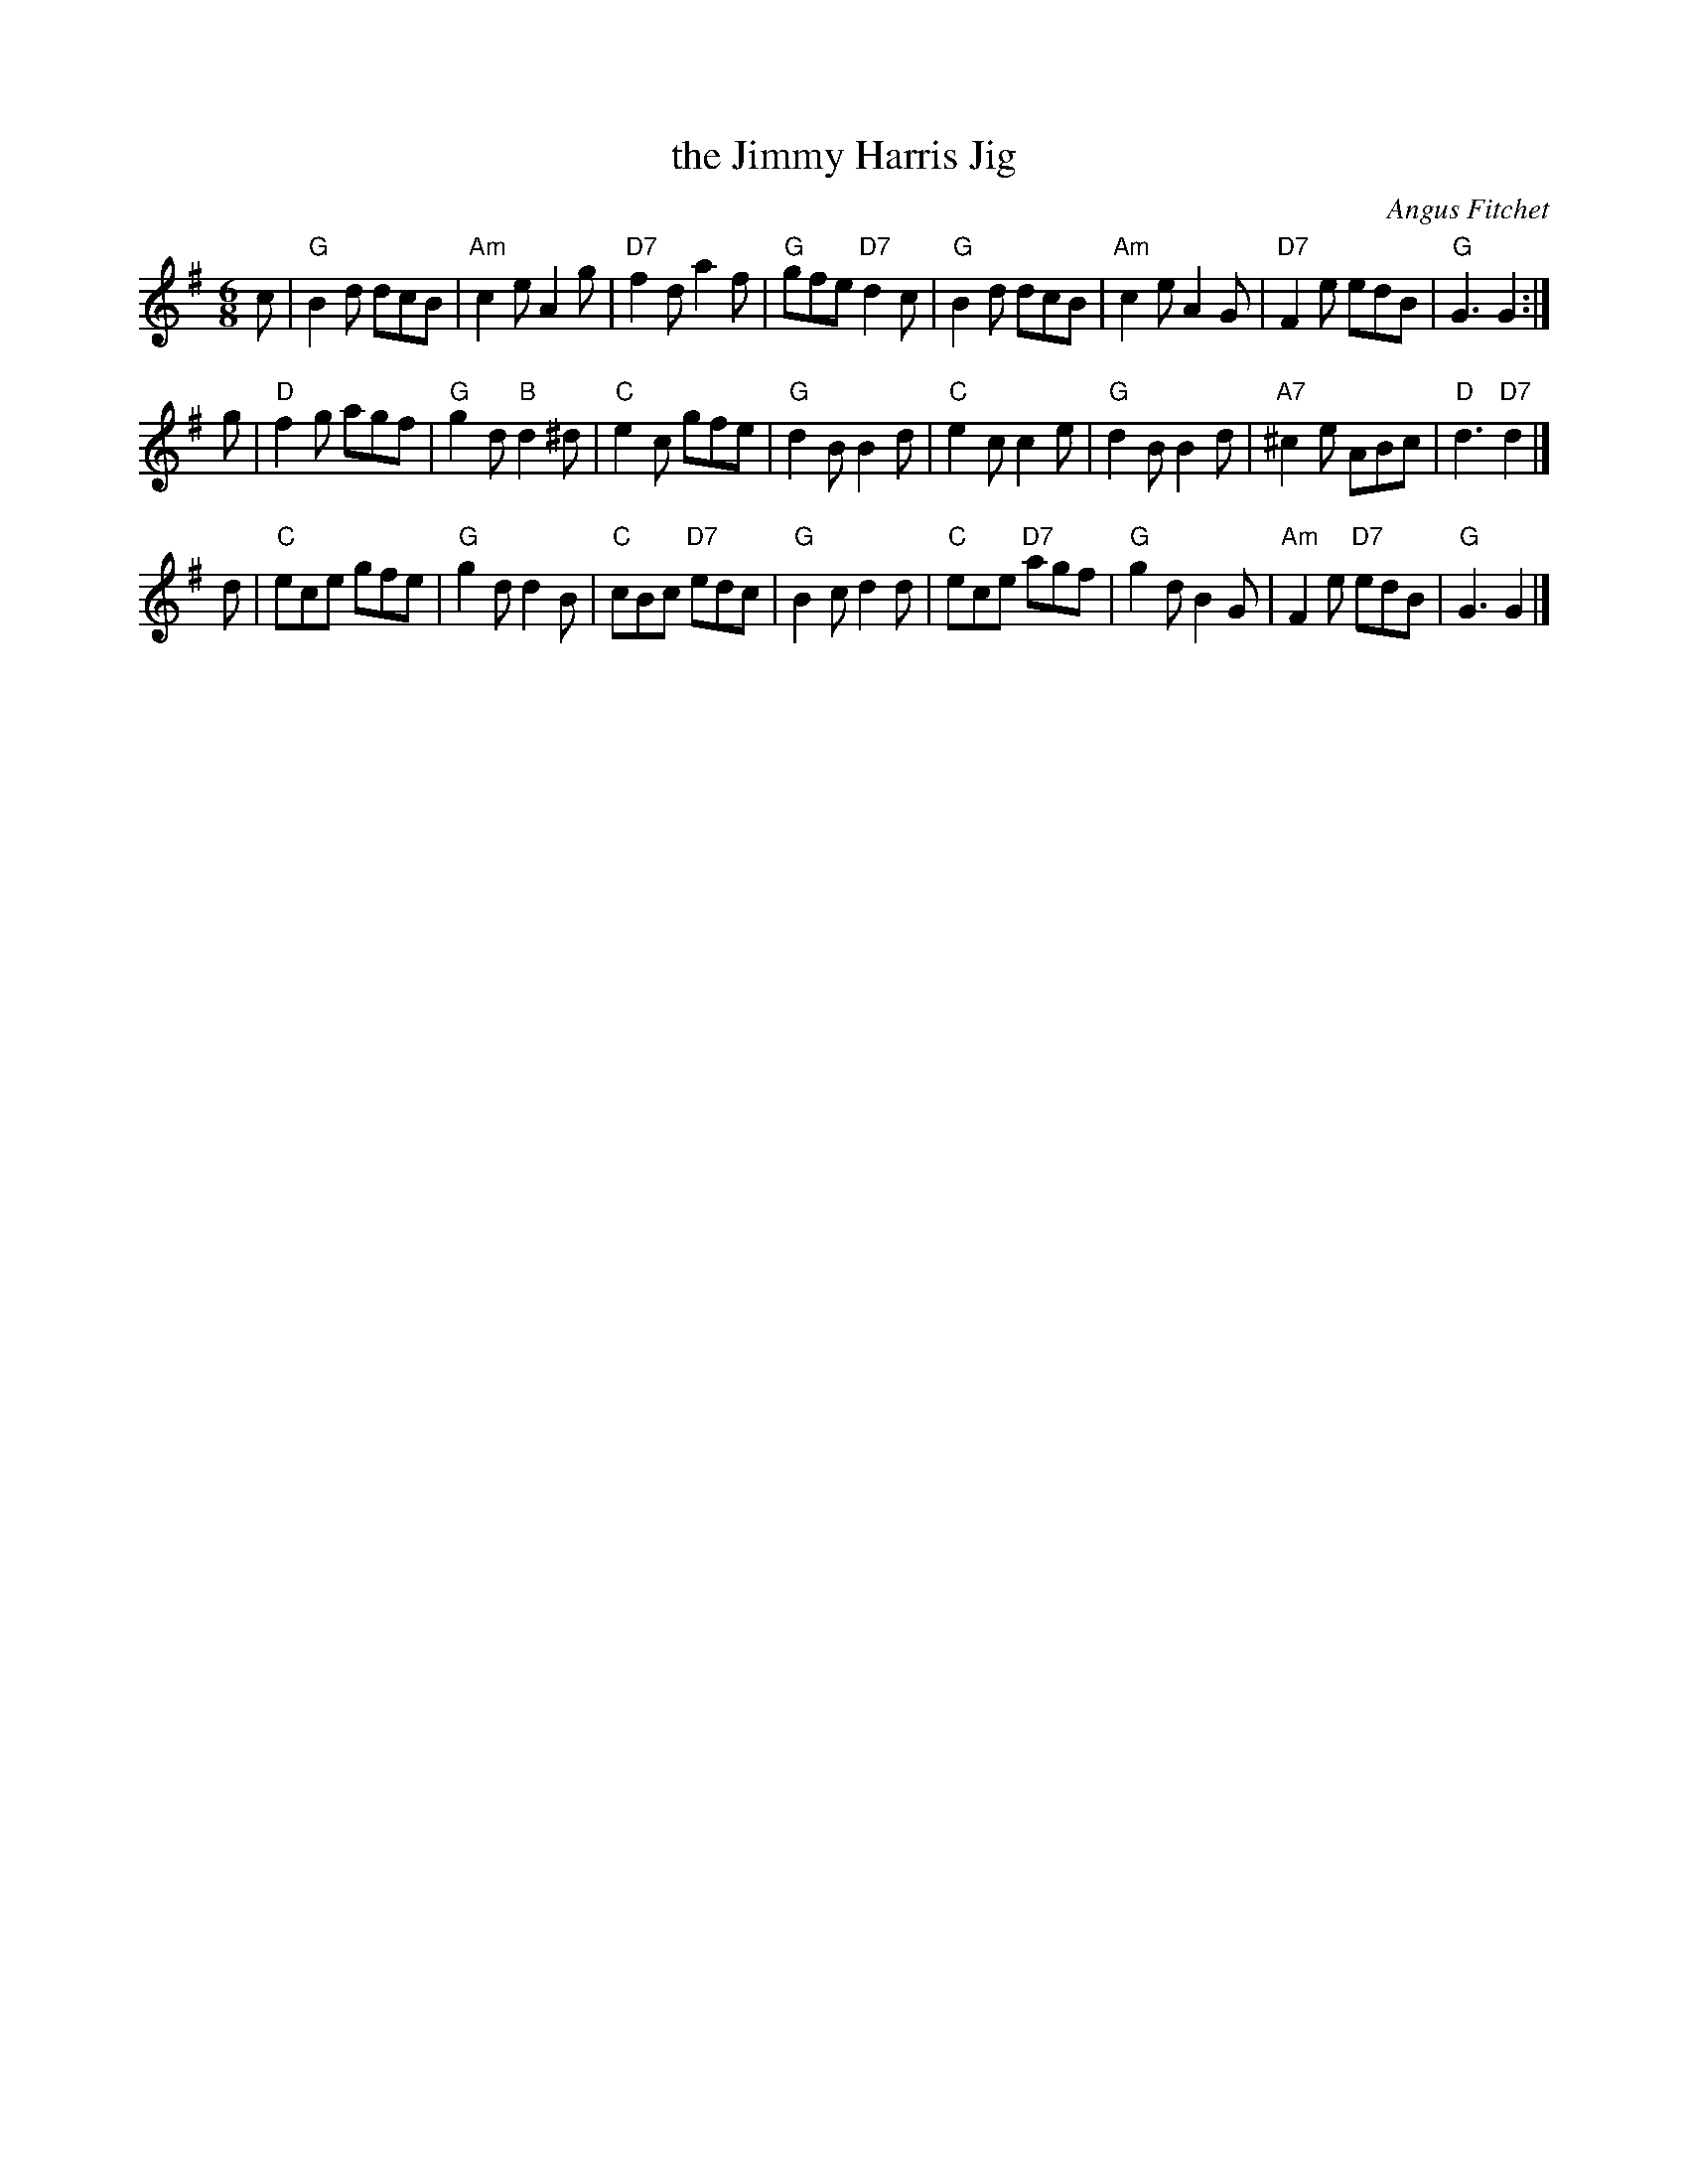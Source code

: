 X: 1
T: the Jimmy Harris Jig
C: Angus Fitchet
R: jig
Z: 2006 John Chambers <jc:trillian.mit.edu>
S: printed MS of unknown origin
M: 6/8
L: 1/8
K: G
c \
| "G"B2d dcB | "Am"c2e A2g | "D7"f2d a2f | "G"gfe "D7"d2c \
| "G"B2d dcB | "Am"c2e A2G | "D7"F2e edB | "G"G3 G2 :|
g \
| "D"f2g agf | "G"g2d "B"d2^d |  "C" e2c gfe | "G"d2B   B2d \
| "C"e2c c2e | "G"d2B    B2d  | "A7"^c2e ABc | "D"d3 "D7"d2 |]
d \
| "C"ece     gfe | "G"g2d d2B |  "C"cBc "D7"edc | "G"B2c d2d \
| "C"ece "D7"agf | "G"g2d B2G | "Am"F2e "D7"edB | "G"G3  G2 |]
